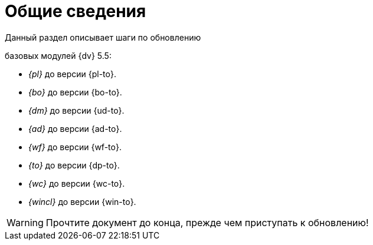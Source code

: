 = Общие сведения

.Данный раздел описывает шаги по обновлению
ifdef::551-552[]
модулей {dv}:
endif::551-552[]
ifndef::551-552[]
базовых модулей {dv} 5.5:
endif::551-552[]

//tag::modules[]
ifdef::551-552[]
* "Платформа" {pl-from} до версии {pl-to}.
* _{bo}_ {bo-from} до версии {bo-to}.
* _{dm}_ {ud-from} до версии {ud-to}.
* _{ad}_ {ad-from} до версии {ad-to}.
* _{wf}_ {wf-from} до версии {wf-to}.
* _{to}_ {dp-from} до версии {dp-to}.
* _{wc}_ до версии {wc-to}.
* _{wincl}_ {win-from} до версии {win-to}.

.Ключевые изменения в системе:
* Поддержка СУБД {pgsql}.
* Реализация механизма обновления модулей без полного обновления БД.
* Изменение способа хранения расширенных метаданных.
endif::551-552[]
ifndef::551-552[]
* _{pl}_ до версии {pl-to}.
* _{bo}_ до версии {bo-to}.
* _{dm}_ до версии {ud-to}.
* _{ad}_ до версии {ad-to}.
* _{wf}_ до версии {wf-to}.
* _{to}_ до версии {dp-to}.
* _{wc}_ до версии {wc-to}.
* _{wincl}_ до версии {win-to}.
endif::551-552[]
ifeval::["{pl-to}" >= "5.5.5"]
* "Служба {ws}" до версии {worker-to} -- является обязательным базовым модулем для платформы версии 5.5.5 и выше.
endif::[]
//end::modules[]

WARNING: Прочтите документ до конца, прежде чем приступать к обновлению!
